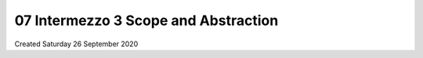=====================================
07 Intermezzo 3 Scope and Abstraction
=====================================
Created Saturday 26 September 2020


